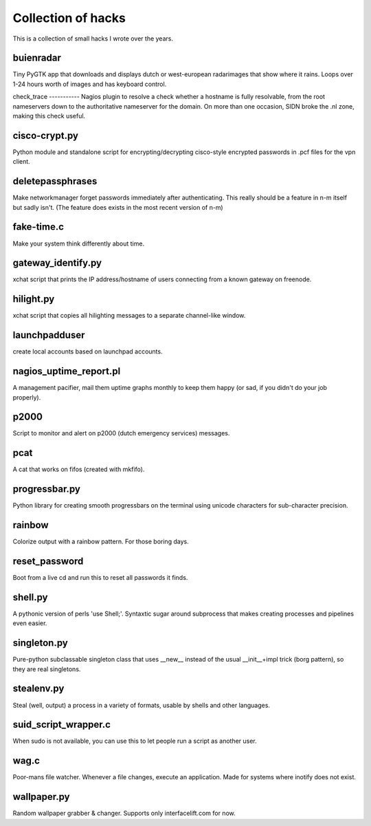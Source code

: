 Collection of hacks
===================

This is a collection of small hacks I wrote over the years.

buienradar
----------
Tiny PyGTK app that downloads and displays dutch or west-european radarimages
that show where it rains. Loops over 1-24 hours worth of images and has
keyboard control.

check_trace ----------- Nagios plugin to resolve a check whether a hostname is
fully resolvable, from the root nameservers down to the authoritative
nameserver for the domain. On more than one occasion, SIDN broke the .nl zone,
making this check useful.

cisco-crypt.py
--------------
Python module and standalone script for encrypting/decrypting cisco-style
encrypted passwords in .pcf files for the vpn client.

deletepassphrases
-----------------
Make networkmanager forget passwords immediately after authenticating. This
really should be a feature in n-m itself but sadly isn't. (The feature does
exists in the most recent version of n-m)

fake-time.c
-----------
Make your system think differently about time.

gateway_identify.py
-------------------
xchat script that prints the IP address/hostname of users connecting from a
known gateway on freenode.

hilight.py
----------
xchat script that copies all hilighting messages to a separate channel-like
window.

launchpadduser
--------------
create local accounts based on launchpad accounts.

nagios_uptime_report.pl 
-----------------------
A management pacifier, mail them uptime graphs monthly to keep them happy (or
sad, if you didn't do your job properly).

p2000
-----
Script to monitor and alert on p2000 (dutch emergency services) messages.

pcat
----
A cat that works on fifos (created with mkfifo).

progressbar.py
--------------
Python library for creating smooth progressbars on the terminal using unicode
characters for sub-character precision.

rainbow
-------
Colorize output with a rainbow pattern. For those boring days.

reset_password
--------------
Boot from a live cd and run this to reset all passwords it finds.

shell.py
--------
A pythonic version of perls 'use Shell;'. Syntaxtic sugar around subprocess
that makes creating processes and pipelines even easier.

singleton.py
------------
Pure-python subclassable singleton class that uses __new__ instead of the
usual __init__+impl trick (borg pattern), so they are real singletons.

stealenv.py
-----------
Steal (well, output) a process in a variety of formats, usable by shells and
other languages.

suid_script_wrapper.c
---------------------
When sudo is not available, you can use this to let people run a script as
another user.

wag.c
-----
Poor-mans file watcher. Whenever a file changes, execute an application. Made
for systems where inotify does not exist.

wallpaper.py
------------
Random wallpaper grabber & changer. Supports only interfacelift.com for now.
